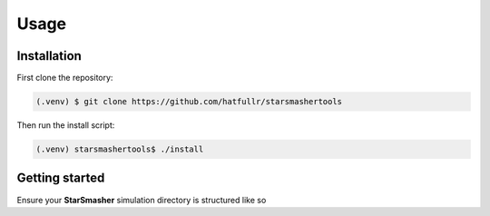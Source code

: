 Usage
=====

.. _installation:

Installation
------------

First clone the repository:

.. code-block:: console

   (.venv) $ git clone https://github.com/hatfullr/starsmashertools

Then run the install script:

.. code-block:: console

   (.venv) starsmashertools$ ./install


Getting started
---------------

Ensure your **StarSmasher** simulation directory is structured like so
